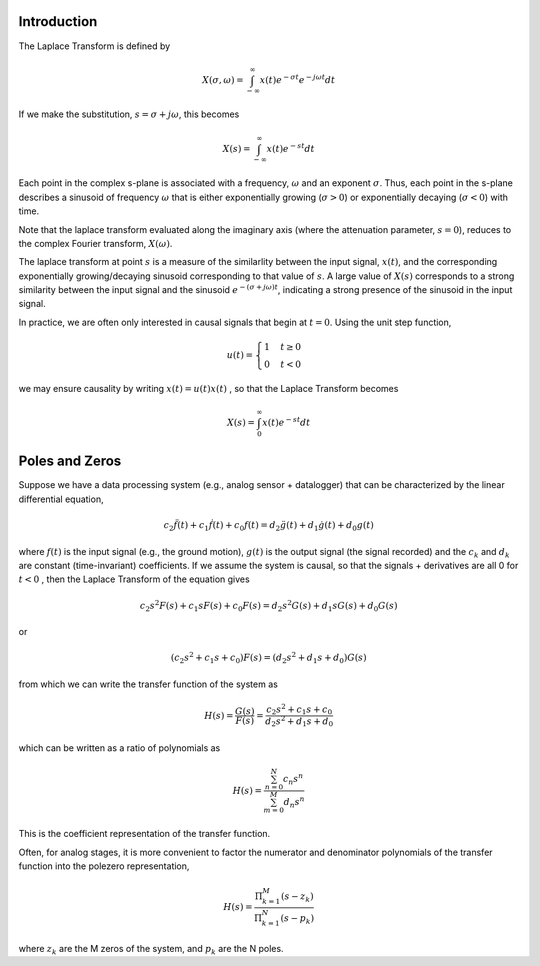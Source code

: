 
.. Put any comments here
   Be sure to indent at this level to keep it in comment.

Introduction
'''''''''''''''''''''''

The Laplace Transform is defined by

.. math::

   X(\sigma,\omega)=\int_{-\infty}^{\infty}x(t)e^{-\sigma t}e^{-j\omega t}dt

If we make the substitution, :math:`s=\sigma + j\omega`, this becomes

.. math::

   X(s)=\int_{-\infty}^{\infty}x(t)e^{-s t}dt

Each point in the complex s-plane is associated with a frequency, :math:`\omega`  and
an exponent :math:`\sigma`.
Thus, each point in the s-plane describes a sinusoid of frequency :math:`\omega`  that is either 
exponentially growing (:math:`\sigma>0`) or exponentially decaying (:math:`\sigma<0`) with time.

Note that the laplace transform evaluated along the imaginary axis (where the attenuation parameter,
:math:`s=0`), reduces to the complex Fourier transform, :math:`X(\omega)`.

The laplace transform at point :math:`s`  is a measure of the
similarlity between the input signal, :math:`x(t)`, and the corresponding
exponentially growing/decaying sinusoid corresponding to that value of :math:`s`.
A large value of :math:`X(s)`  corresponds to a strong similarity between the 
input signal and the sinusoid :math:`e^{-(\sigma + j\omega)t}`, indicating a
strong presence of the sinusoid in the input signal.

In practice, we are often only interested in causal signals that begin at :math:`t=0`.
Using the unit step function, 

.. math::

   \begin{equation*}
       u(t)=\begin{cases}
         1 & t\ge0\\
         0 & t<0
         \end{cases}
   \end{equation*}

we may ensure causality by writing :math:`x(t)=u(t)x(t)` , so that the Laplace Transform becomes

.. math::

   X(s)=\int_{0}^{\infty}x(t)e^{-s t}dt


Poles and Zeros
'''''''''''''''''''''''


Suppose we have a data processing system (e.g., analog sensor + datalogger) that can be characterized
by the linear differential equation,

.. math::

   c_{2}\ddot{f}(t)+c_{1}\dot{f}(t)+c_{0}f(t)=d_{2}\ddot{g}(t)+d_{1}\dot{g}(t)+d_{0}g(t)

where :math:`f(t)` is the input signal (e.g., the ground motion), :math:`g(t)` is the output signal (the signal recorded)
and the :math:`c_{k}` and :math:`d_{k}`  are constant (time-invariant) coefficients.
If we assume the system is causal, so that the signals + derivatives are all 0 for :math:`t<0` ,
then the Laplace Transform of the equation gives

.. math::

   c_{2}s^{2}F(s)+c_{1}sF(s)+c_{0}F(s)=d_{2}s^{2}G(s)+d_{1}sG(s)+d_{0}G(s)

or

.. math::

   (c_{2}s^{2}+c_{1}s+c_{0})F(s)=(d_{2}s^{2}+d_{1}s+d_{0})G(s)

from which we can write the transfer function of the system as

.. math::

   H(s) = \frac{G(s)}{F(s)}=\frac{c_{2}s^{2}+c_{1}s+c_{0}}{d_{2}s^{2}+d_{1}s+d_{0}}


which can be written as a ratio of polynomials as

.. math::

   H(s) =\frac{\sum_{n=0}^{N}c_n s^n}{\sum_{m=0}^{M}d_n s^n}

This is the coefficient representation of the transfer function.

Often, for analog stages, it is more convenient to factor the numerator
and denominator polynomials of the transfer function 
into the polezero representation,

.. math::

   H(s)=\frac{\Pi_{k=1}^{M} (s-z_{k})} {\Pi_{k=1}^{N} (s-p_{k})}

where :math:`z_{k}` are the M zeros of the system, and :math:`p_{k}` are the N poles.


